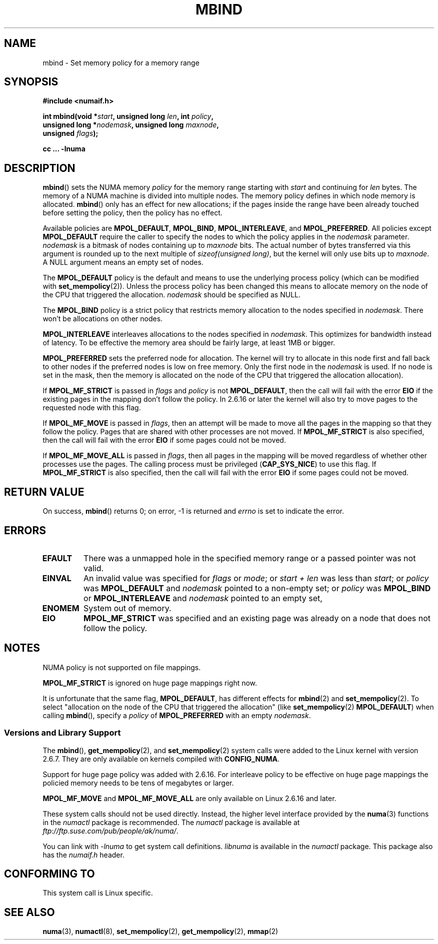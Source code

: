 .\" Copyright 2003,2004 Andi Kleen, SuSE Labs.
.\"
.\" Permission is granted to make and distribute verbatim copies of this
.\" manual provided the copyright notice and this permission notice are
.\" preserved on all copies.
.\"
.\" Permission is granted to copy and distribute modified versions of this
.\" manual under the conditions for verbatim copying, provided that the
.\" entire resulting derived work is distributed under the terms of a
.\" permission notice identical to this one.
.\"
.\" Since the Linux kernel and libraries are constantly changing, this
.\" manual page may be incorrect or out-of-date.  The author(s) assume no
.\" responsibility for errors or omissions, or for damages resulting from
.\" the use of the information contained herein.
.\"
.\" Formatted or processed versions of this manual, if unaccompanied by
.\" the source, must acknowledge the copyright and authors of this work.
.\"
.\" 2006-02-03, mtk, substantial wording changes and other improvements
.\"
.TH MBIND 2 2006-02-07 "SuSE Labs" "Linux Programmer's Manual"
.SH NAME
mbind \- Set memory policy for a memory range
.SH SYNOPSIS
.nf
.B "#include <numaif.h>"
.sp
.BI "int mbind(void *" start ", unsigned long " len  ", int " policy ,
.BI "          unsigned long *" nodemask  ", unsigned long " maxnode ,
.BI "          unsigned " flags );
.sp
.BI "cc ... \-lnuma"
.fi
.SH DESCRIPTION
.BR mbind ()
sets the NUMA memory
.I policy
for the memory range starting with
.I start
and continuing for
.IR len
bytes.
The memory of a NUMA machine is divided into multiple nodes.
The memory policy defines in which node memory is allocated.
.BR mbind ()
only has an effect for new allocations; if the pages inside
the range have been already touched before setting the policy,
then the policy has no effect.

Available policies are
.BR MPOL_DEFAULT ,
.BR MPOL_BIND ,
.BR MPOL_INTERLEAVE ,
and
.BR MPOL_PREFERRED .
All policies except
.B MPOL_DEFAULT
require the caller to specify the nodes to which the policy applies in the
.I nodemask
parameter.
.I nodemask
is a bitmask of nodes containing up to
.I maxnode
bits.
The actual number of bytes transferred via this argument
is rounded up to the next multiple of
.IR "sizeof(unsigned long)" ,
but the kernel will only use bits up to
.IR maxnode .
A NULL argument means an empty set of nodes.

The
.B MPOL_DEFAULT
policy is the default and means to use the underlying process policy
(which can be modified with
.BR set_mempolicy (2)).
Unless the process policy has been changed this means to allocate
memory on the node of the CPU that triggered the allocation.
.I nodemask
should be specified as NULL.

The
.B MPOL_BIND
policy is a strict policy that restricts memory allocation to the
nodes specified in
.IR nodemask .
There won't be allocations on other nodes.

.B MPOL_INTERLEAVE
interleaves allocations to the nodes specified in
.IR nodemask .
This optimizes for bandwidth instead of latency.
To be effective the memory area should be fairly large,
at least 1MB or bigger.

.B MPOL_PREFERRED
sets the preferred node for allocation.
The kernel will try to allocate in this
node first and fall back to other nodes if the
preferred nodes is low on free memory.
Only the first node in the
.I nodemask
is used.
If no node is set in the mask, then the memory is allocated on
the node of the CPU that triggered the allocation allocation).

If
.B MPOL_MF_STRICT
is passed in
.IR flags
and
.I policy
is not
.BR MPOL_DEFAULT ,
then the call will fail with the error
.B EIO
if the existing pages in the mapping don't follow the policy.
In 2.6.16 or later the kernel will also try to move pages
to the requested node with this flag.

If
.B MPOL_MF_MOVE
is passed in
.IR flags ,
then an attempt will be made  to
move all the pages in the mapping so that they follow the policy.
Pages that are shared with other processes are not moved.
If
.B MPOL_MF_STRICT
is also specified, then the call will fail with the error
.B EIO
if some pages could not be moved.

If
.B MPOL_MF_MOVE_ALL
is passed in
.IR flags ,
then all pages in the mapping will be moved regardless of whether
other processes use the pages.
The calling process must be privileged
.RB ( CAP_SYS_NICE )
to use this flag.
If
.B MPOL_MF_STRICT
is also specified, then the call will fail with the error
.B EIO
if some pages could not be moved.
.SH RETURN VALUE
On success,
.BR mbind ()
returns 0;
on error, \-1 is returned and
.I errno
is set to indicate the error.
.SH ERRORS
.TP
.B EFAULT
There was a unmapped hole in the specified memory range
or a passed pointer was not valid.
.TP
.B EINVAL
An invalid value was specified for
.I flags
or
.IR mode ;
or
.I start + len
was less than
.IR start ;
or
.I policy
was
.B MPOL_DEFAULT
and
.I nodemask
pointed to a non-empty set;
or
.I policy
was
.B MPOL_BIND
or
.B MPOL_INTERLEAVE
and
.I nodemask
pointed to an empty set,
.TP
.B ENOMEM
System out of memory.
.TP
.B EIO
.B MPOL_MF_STRICT
was specified and an existing page was already on a node
that does not follow the policy.
.SH NOTES
NUMA policy is not supported on file mappings.

.B MPOL_MF_STRICT
is  ignored  on  huge page mappings right now.

It is unfortunate that the same flag,
.BR MPOL_DEFAULT ,
has different effects for
.BR mbind (2)
and
.BR set_mempolicy (2).
To select "allocation on the node of the CPU that
triggered the allocation" (like
.BR set_mempolicy (2)
.BR MPOL_DEFAULT )
when calling
.BR mbind (),
specify a
.I policy
of
.B MPOL_PREFERRED
with an empty
.IR nodemask .
.SS "Versions and Library Support"
The
.BR mbind (),
.BR get_mempolicy (2),
and
.BR set_mempolicy (2)
system calls were added to the Linux kernel with version 2.6.7.
They are only available on kernels compiled with
.BR CONFIG_NUMA .

Support for huge page policy was added with 2.6.16.
For interleave policy to be effective on huge page mappings the
policied memory needs to be tens of megabytes or larger.

.B MPOL_MF_MOVE
and
.B MPOL_MF_MOVE_ALL
are only available on Linux 2.6.16 and later.

These system calls should not be used directly.
Instead, the higher level interface provided by the
.BR numa (3)
functions in the
.I numactl
package is recommended.
The
.I numactl
package is available at
.IR ftp://ftp.suse.com/pub/people/ak/numa/ .

You can link with
.I -lnuma
to get system call definitions.
.I libnuma
is available in the
.I numactl
package.
This package also has the
.I numaif.h
header.
.SH CONFORMING TO
This system call is Linux specific.
.SH SEE ALSO
.BR numa (3),
.BR numactl (8),
.BR set_mempolicy (2),
.BR get_mempolicy (2),
.BR mmap (2)
